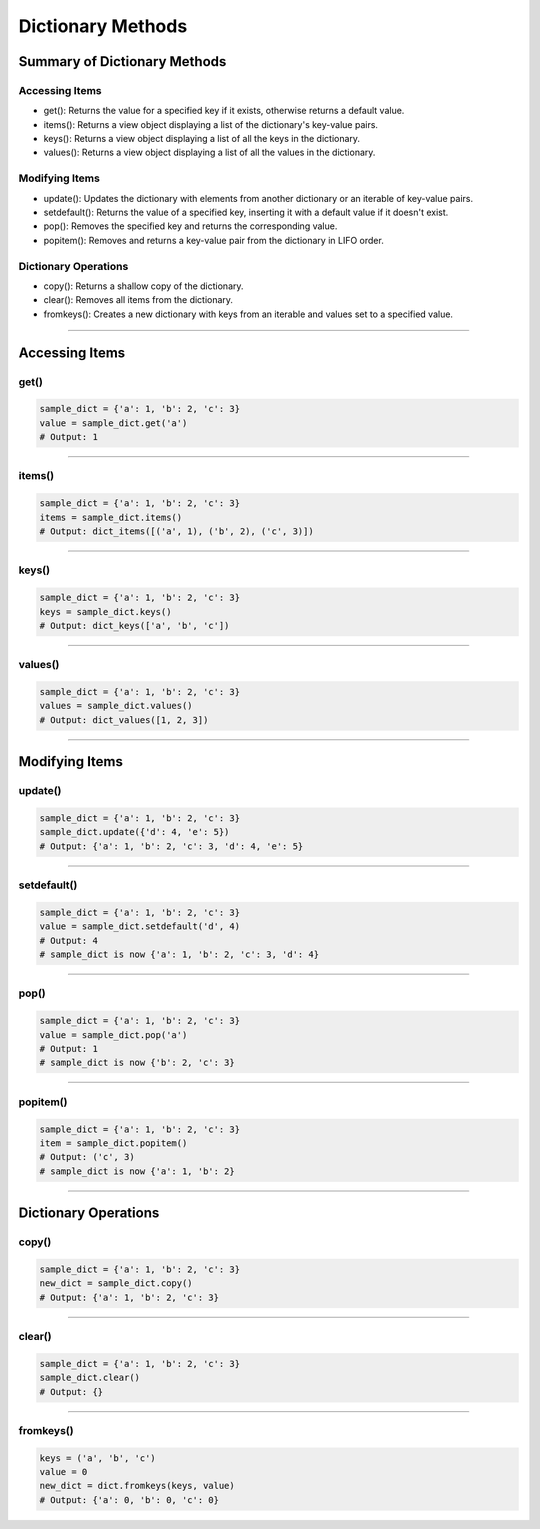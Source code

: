 ===============================
Dictionary Methods
===============================

Summary of Dictionary Methods
--------------------------------

Accessing Items
~~~~~~~~~~~~~~~~~~~~~~~~~~

.. role:: blue

- :blue:`get()`: Returns the value for a specified key if it exists, otherwise returns a default value.
- :blue:`items()`: Returns a view object displaying a list of the dictionary's key-value pairs.
- :blue:`keys()`: Returns a view object displaying a list of all the keys in the dictionary.
- :blue:`values()`: Returns a view object displaying a list of all the values in the dictionary.

Modifying Items
~~~~~~~~~~~~~~~~~~~~~~~~~~

- :blue:`update()`: Updates the dictionary with elements from another dictionary or an iterable of key-value pairs.
- :blue:`setdefault()`: Returns the value of a specified key, inserting it with a default value if it doesn't exist.
- :blue:`pop()`: Removes the specified key and returns the corresponding value.
- :blue:`popitem()`: Removes and returns a key-value pair from the dictionary in LIFO order.

Dictionary Operations
~~~~~~~~~~~~~~~~~~~~~~~~~~

- :blue:`copy()`: Returns a shallow copy of the dictionary.
- :blue:`clear()`: Removes all items from the dictionary.
- :blue:`fromkeys()`: Creates a new dictionary with keys from an iterable and values set to a specified value.

----

Accessing Items
---------------

get()
~~~~~~~~~~~~~

.. py:method:: dict.get(key, default=None)

    Returns the value for the specified key if the key is in the dictionary, otherwise returns the default value.

.. code-block:: python

    sample_dict = {'a': 1, 'b': 2, 'c': 3}
    value = sample_dict.get('a')
    # Output: 1

----

items()
~~~~~~~~~~~~~

.. py:method:: dict.items()

    Returns a view object that displays a list of dictionary's key-value tuple pairs.

.. code-block:: python

    sample_dict = {'a': 1, 'b': 2, 'c': 3}
    items = sample_dict.items()
    # Output: dict_items([('a', 1), ('b', 2), ('c', 3)])

----

keys()
~~~~~~~~~~~~~

.. py:method:: dict.keys()

    Returns a view object that displays a list of all the keys in the dictionary.

.. code-block:: python

    sample_dict = {'a': 1, 'b': 2, 'c': 3}
    keys = sample_dict.keys()
    # Output: dict_keys(['a', 'b', 'c'])

----

values()
~~~~~~~~~~~~~

.. py:method:: dict.values()

    Returns a view object that displays a list of all the values in the dictionary.

.. code-block:: python

    sample_dict = {'a': 1, 'b': 2, 'c': 3}
    values = sample_dict.values()
    # Output: dict_values([1, 2, 3])

----

Modifying Items
---------------

update()
~~~~~~~~~~~~~

.. py:method:: dict.update([other])

    Updates the dictionary with elements from another dictionary object or from an iterable of key-value pairs.

.. code-block:: python

    sample_dict = {'a': 1, 'b': 2, 'c': 3}
    sample_dict.update({'d': 4, 'e': 5})
    # Output: {'a': 1, 'b': 2, 'c': 3, 'd': 4, 'e': 5}

----

setdefault()
~~~~~~~~~~~~~

.. py:method:: dict.setdefault(key, default=None)

    Returns the value of the specified key. If the key does not exist, inserts the key with the specified default value.

.. code-block:: python

    sample_dict = {'a': 1, 'b': 2, 'c': 3}
    value = sample_dict.setdefault('d', 4)
    # Output: 4
    # sample_dict is now {'a': 1, 'b': 2, 'c': 3, 'd': 4}

----

pop()
~~~~~~~~~~~~~

.. py:method:: dict.pop(key, default=None)

    Removes the specified key and returns the corresponding value. If the key is not found, the default value is returned if provided, otherwise a KeyError is raised.

.. code-block:: python

    sample_dict = {'a': 1, 'b': 2, 'c': 3}
    value = sample_dict.pop('a')
    # Output: 1
    # sample_dict is now {'b': 2, 'c': 3}

----

popitem()
~~~~~~~~~~~~~

.. py:method:: dict.popitem()

    Removes and returns a key-value pair from the dictionary. Pairs are returned in LIFO (last-in, first-out) order.

.. code-block:: python

    sample_dict = {'a': 1, 'b': 2, 'c': 3}
    item = sample_dict.popitem()
    # Output: ('c', 3)
    # sample_dict is now {'a': 1, 'b': 2}

----

Dictionary Operations
---------------------

copy()
~~~~~~~~~~~~~

.. py:method:: dict.copy()

    Returns a shallow copy of the dictionary.

.. code-block:: python

    sample_dict = {'a': 1, 'b': 2, 'c': 3}
    new_dict = sample_dict.copy()
    # Output: {'a': 1, 'b': 2, 'c': 3}

----

clear()
~~~~~~~~~~~~~

.. py:method:: dict.clear()

    Removes all items from the dictionary.

.. code-block:: python

    sample_dict = {'a': 1, 'b': 2, 'c': 3}
    sample_dict.clear()
    # Output: {}

----

fromkeys()
~~~~~~~~~~~~~

.. py:method:: dict.fromkeys(iterable, value=None)

    Creates a new dictionary with keys from the given iterable and values set to the specified value.

.. code-block:: python

    keys = ('a', 'b', 'c')
    value = 0
    new_dict = dict.fromkeys(keys, value)
    # Output: {'a': 0, 'b': 0, 'c': 0}


